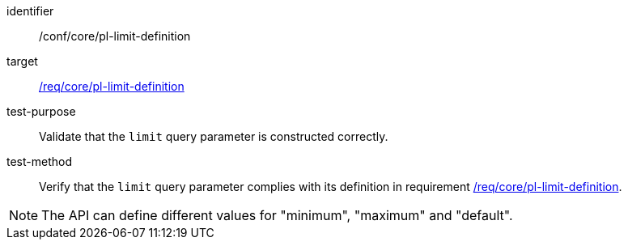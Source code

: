 [[ats_core_pl-limit-definition]]

[abstract_test]
====
[%metadata]
identifier:: /conf/core/pl-limit-definition
target:: <<req_core_pl-limit-definition,/req/core/pl-limit-definition>>
test-purpose:: Validate that the `limit` query parameter is constructed correctly.
test-method::
+
--
Verify that the `limit` query parameter complies with its definition in requirement <<req_core_pl-limit-definition,/req/core/pl-limit-definition>>.
--
====

NOTE: The API can define different values for "minimum", "maximum" and "default".
